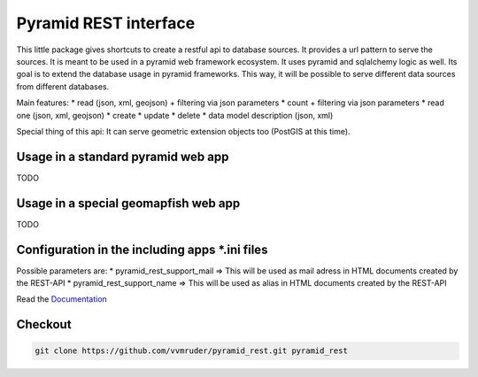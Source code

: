 Pyramid REST interface
======================

This little package gives shortcuts to create a restful api to database sources. It provides a url pattern to serve the
sources.
It is meant to be used in a pyramid web framework ecosystem. It uses pyramid and sqlalchemy logic as well. Its goal is
to extend the database usage in pyramid frameworks. This way, it will be possible to serve different data sources from
different databases.

Main features:
* read (json, xml, geojson) + filtering via json parameters
* count  + filtering via json parameters
* read one (json, xml, geojson)
* create
* update
* delete
* data model description (json, xml)

Special thing of this api: It can serve geometric extension objects too (PostGIS at this time).

Usage in a standard pyramid web app
-----------------------------------

TODO

Usage in a special geomapfish web app
-------------------------------------

TODO

Configuration in the including apps *.ini files
-----------------------------------------------

Possible parameters are:
* pyramid_rest_support_mail => This will be used as mail adress in HTML documents created by the REST-API
* pyramid_rest_support_name => This will be used as alias in HTML documents created by the REST-API

Read the `Documentation <(LINK TO THE DOC)>`_

Checkout
--------

.. code:: bash

   git clone https://github.com/vvmruder/pyramid_rest.git pyramid_rest